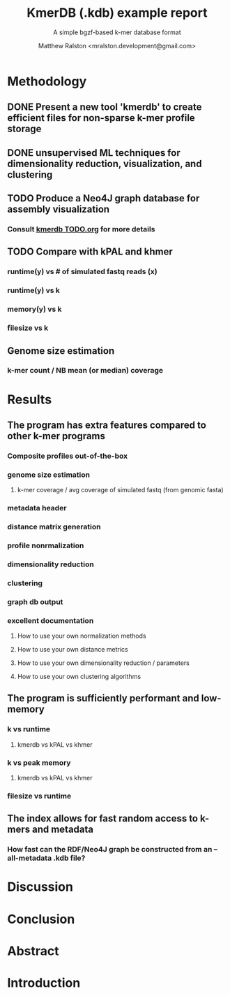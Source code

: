 #+TITLE: KmerDB (.kdb) example report
#+SUBTITLE: A simple bgzf-based k-mer database format
#+AUTHOR: Matthew Ralston <mralston.development@gmail.com>

* Methodology
** DONE Present a new tool 'kmerdb' to create efficient files for non-sparse k-mer profile storage
CLOSED: [2022-01-07 Fri 09:17]
** DONE unsupervised ML techniques for dimensionality reduction, visualization, and clustering
CLOSED: [2022-01-07 Fri 09:17]
** TODO Produce a Neo4J graph database for assembly visualization
*** Consult [[../../TODO.org][kmerdb TODO.org]] for more details
** TODO Compare with kPAL and khmer
*** runtime(y) vs # of simulated fastq reads (x)
*** runtime(y) vs k
*** memory(y) vs k
*** filesize vs k
** Genome size estimation
*** k-mer count / NB mean (or median) coverage

* Results
** The program has extra features compared to other k-mer programs
*** Composite profiles out-of-the-box
*** genome size estimation
**** k-mer coverage / avg coverage of simulated fastq (from genomic fasta)
*** metadata header
*** distance matrix generation
*** profile nonrmalization
*** dimensionality reduction
*** clustering
*** graph db output
*** excellent documentation
**** How to use your own normalization methods
**** How to use your own distance metrics
**** How to use your own dimensionality reduction / parameters
**** How to use your own clustering algorithms
** The program is sufficiently performant and low-memory
*** k vs runtime
**** kmerdb vs kPAL vs khmer
*** k vs peak memory
**** kmerdb vs kPAL vs khmer
*** filesize vs runtime
** The index allows for fast random access to k-mers and metadata
*** How fast can the RDF/Neo4J graph be constructed from an --all-metadata .kdb file?
* Discussion
* Conclusion
* Abstract
* Introduction
